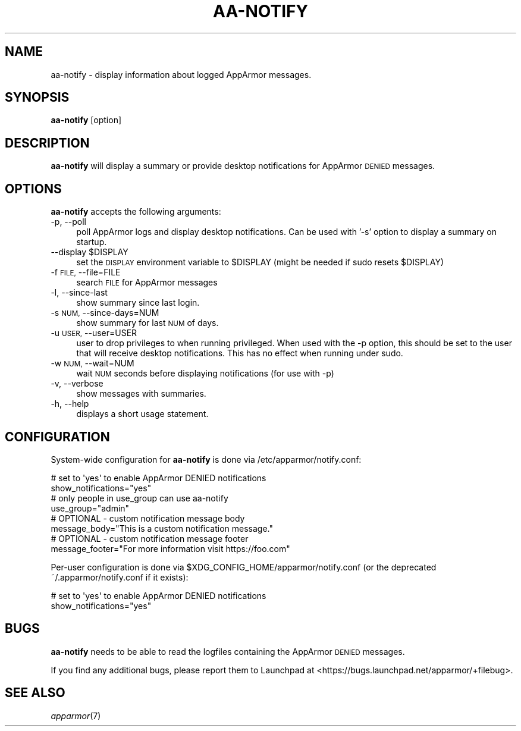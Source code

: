 .\" Automatically generated by Pod::Man 4.09 (Pod::Simple 3.35)
.\"
.\" Standard preamble:
.\" ========================================================================
.de Sp \" Vertical space (when we can't use .PP)
.if t .sp .5v
.if n .sp
..
.de Vb \" Begin verbatim text
.ft CW
.nf
.ne \\$1
..
.de Ve \" End verbatim text
.ft R
.fi
..
.\" Set up some character translations and predefined strings.  \*(-- will
.\" give an unbreakable dash, \*(PI will give pi, \*(L" will give a left
.\" double quote, and \*(R" will give a right double quote.  \*(C+ will
.\" give a nicer C++.  Capital omega is used to do unbreakable dashes and
.\" therefore won't be available.  \*(C` and \*(C' expand to `' in nroff,
.\" nothing in troff, for use with C<>.
.tr \(*W-
.ds C+ C\v'-.1v'\h'-1p'\s-2+\h'-1p'+\s0\v'.1v'\h'-1p'
.ie n \{\
.    ds -- \(*W-
.    ds PI pi
.    if (\n(.H=4u)&(1m=24u) .ds -- \(*W\h'-12u'\(*W\h'-12u'-\" diablo 10 pitch
.    if (\n(.H=4u)&(1m=20u) .ds -- \(*W\h'-12u'\(*W\h'-8u'-\"  diablo 12 pitch
.    ds L" ""
.    ds R" ""
.    ds C` ""
.    ds C' ""
'br\}
.el\{\
.    ds -- \|\(em\|
.    ds PI \(*p
.    ds L" ``
.    ds R" ''
.    ds C`
.    ds C'
'br\}
.\"
.\" Escape single quotes in literal strings from groff's Unicode transform.
.ie \n(.g .ds Aq \(aq
.el       .ds Aq '
.\"
.\" If the F register is >0, we'll generate index entries on stderr for
.\" titles (.TH), headers (.SH), subsections (.SS), items (.Ip), and index
.\" entries marked with X<> in POD.  Of course, you'll have to process the
.\" output yourself in some meaningful fashion.
.\"
.\" Avoid warning from groff about undefined register 'F'.
.de IX
..
.if !\nF .nr F 0
.if \nF>0 \{\
.    de IX
.    tm Index:\\$1\t\\n%\t"\\$2"
..
.    if !\nF==2 \{\
.        nr % 0
.        nr F 2
.    \}
.\}
.\"
.\" Accent mark definitions (@(#)ms.acc 1.5 88/02/08 SMI; from UCB 4.2).
.\" Fear.  Run.  Save yourself.  No user-serviceable parts.
.    \" fudge factors for nroff and troff
.if n \{\
.    ds #H 0
.    ds #V .8m
.    ds #F .3m
.    ds #[ \f1
.    ds #] \fP
.\}
.if t \{\
.    ds #H ((1u-(\\\\n(.fu%2u))*.13m)
.    ds #V .6m
.    ds #F 0
.    ds #[ \&
.    ds #] \&
.\}
.    \" simple accents for nroff and troff
.if n \{\
.    ds ' \&
.    ds ` \&
.    ds ^ \&
.    ds , \&
.    ds ~ ~
.    ds /
.\}
.if t \{\
.    ds ' \\k:\h'-(\\n(.wu*8/10-\*(#H)'\'\h"|\\n:u"
.    ds ` \\k:\h'-(\\n(.wu*8/10-\*(#H)'\`\h'|\\n:u'
.    ds ^ \\k:\h'-(\\n(.wu*10/11-\*(#H)'^\h'|\\n:u'
.    ds , \\k:\h'-(\\n(.wu*8/10)',\h'|\\n:u'
.    ds ~ \\k:\h'-(\\n(.wu-\*(#H-.1m)'~\h'|\\n:u'
.    ds / \\k:\h'-(\\n(.wu*8/10-\*(#H)'\z\(sl\h'|\\n:u'
.\}
.    \" troff and (daisy-wheel) nroff accents
.ds : \\k:\h'-(\\n(.wu*8/10-\*(#H+.1m+\*(#F)'\v'-\*(#V'\z.\h'.2m+\*(#F'.\h'|\\n:u'\v'\*(#V'
.ds 8 \h'\*(#H'\(*b\h'-\*(#H'
.ds o \\k:\h'-(\\n(.wu+\w'\(de'u-\*(#H)/2u'\v'-.3n'\*(#[\z\(de\v'.3n'\h'|\\n:u'\*(#]
.ds d- \h'\*(#H'\(pd\h'-\w'~'u'\v'-.25m'\f2\(hy\fP\v'.25m'\h'-\*(#H'
.ds D- D\\k:\h'-\w'D'u'\v'-.11m'\z\(hy\v'.11m'\h'|\\n:u'
.ds th \*(#[\v'.3m'\s+1I\s-1\v'-.3m'\h'-(\w'I'u*2/3)'\s-1o\s+1\*(#]
.ds Th \*(#[\s+2I\s-2\h'-\w'I'u*3/5'\v'-.3m'o\v'.3m'\*(#]
.ds ae a\h'-(\w'a'u*4/10)'e
.ds Ae A\h'-(\w'A'u*4/10)'E
.    \" corrections for vroff
.if v .ds ~ \\k:\h'-(\\n(.wu*9/10-\*(#H)'\s-2\u~\d\s+2\h'|\\n:u'
.if v .ds ^ \\k:\h'-(\\n(.wu*10/11-\*(#H)'\v'-.4m'^\v'.4m'\h'|\\n:u'
.    \" for low resolution devices (crt and lpr)
.if \n(.H>23 .if \n(.V>19 \
\{\
.    ds : e
.    ds 8 ss
.    ds o a
.    ds d- d\h'-1'\(ga
.    ds D- D\h'-1'\(hy
.    ds th \o'bp'
.    ds Th \o'LP'
.    ds ae ae
.    ds Ae AE
.\}
.rm #[ #] #H #V #F C
.\" ========================================================================
.\"
.IX Title "AA-NOTIFY 8"
.TH AA-NOTIFY 8 "2018-12-21" "AppArmor 2.13.2" "AppArmor"
.\" For nroff, turn off justification.  Always turn off hyphenation; it makes
.\" way too many mistakes in technical documents.
.if n .ad l
.nh
.SH "NAME"
aa\-notify \- display information about logged AppArmor messages.
.SH "SYNOPSIS"
.IX Header "SYNOPSIS"
\&\fBaa-notify\fR [option]
.SH "DESCRIPTION"
.IX Header "DESCRIPTION"
\&\fBaa-notify\fR will display a summary or provide desktop notifications
for AppArmor \s-1DENIED\s0 messages.
.SH "OPTIONS"
.IX Header "OPTIONS"
\&\fBaa-notify\fR accepts the following arguments:
.IP "\-p, \-\-poll" 4
.IX Item "-p, --poll"
poll AppArmor logs and display desktop notifications. Can be used with '\-s'
option to display a summary on startup.
.ie n .IP "\-\-display $DISPLAY" 4
.el .IP "\-\-display \f(CW$DISPLAY\fR" 4
.IX Item "--display $DISPLAY"
set the \s-1DISPLAY\s0 environment variable to \f(CW$DISPLAY\fR
(might be needed if sudo resets \f(CW$DISPLAY\fR)
.IP "\-f \s-1FILE,\s0 \-\-file=FILE" 4
.IX Item "-f FILE, --file=FILE"
search \s-1FILE\s0 for AppArmor messages
.IP "\-l, \-\-since\-last" 4
.IX Item "-l, --since-last"
show summary since last login.
.IP "\-s \s-1NUM,\s0 \-\-since\-days=NUM" 4
.IX Item "-s NUM, --since-days=NUM"
show summary for last \s-1NUM\s0 of days.
.IP "\-u \s-1USER,\s0 \-\-user=USER" 4
.IX Item "-u USER, --user=USER"
user to drop privileges to when running privileged. When used with the \-p
option, this should be set to the user that will receive desktop notifications.
This has no effect when running under sudo.
.IP "\-w \s-1NUM,\s0 \-\-wait=NUM" 4
.IX Item "-w NUM, --wait=NUM"
wait \s-1NUM\s0 seconds before displaying notifications (for use with \-p)
.IP "\-v, \-\-verbose" 4
.IX Item "-v, --verbose"
show messages with summaries.
.IP "\-h, \-\-help" 4
.IX Item "-h, --help"
displays a short usage statement.
.SH "CONFIGURATION"
.IX Header "CONFIGURATION"
System-wide configuration for \fBaa-notify\fR is done via
/etc/apparmor/notify.conf:
.PP
.Vb 2
\&  # set to \*(Aqyes\*(Aq to enable AppArmor DENIED notifications
\&  show_notifications="yes"
\&
\&  # only people in use_group can use aa\-notify
\&  use_group="admin"
\&
\&  # OPTIONAL \- custom notification message body
\&  message_body="This is a custom notification message."
\&
\&  # OPTIONAL \- custom notification message footer
\&  message_footer="For more information visit https://foo.com"
.Ve
.PP
Per-user configuration is done via \f(CW$XDG_CONFIG_HOME\fR/apparmor/notify.conf (or
the deprecated ~/.apparmor/notify.conf if it exists):
.PP
.Vb 2
\&  # set to \*(Aqyes\*(Aq to enable AppArmor DENIED notifications
\&  show_notifications="yes"
.Ve
.SH "BUGS"
.IX Header "BUGS"
\&\fBaa-notify\fR needs to be able to read the logfiles containing the
AppArmor \s-1DENIED\s0 messages.
.PP
If you find any additional bugs, please report them to Launchpad at
<https://bugs.launchpad.net/apparmor/+filebug>.
.SH "SEE ALSO"
.IX Header "SEE ALSO"
\&\fIapparmor\fR\|(7)
